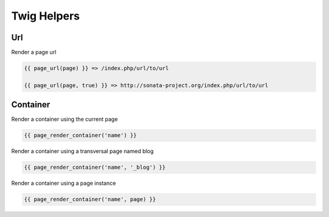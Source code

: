 Twig Helpers
============

Url
---

Render a page url

.. code-block:: jinja

    {{ page_url(page) }} => /index.php/url/to/url

    {{ page_url(page, true) }} => http://sonata-project.org/index.php/url/to/url


Container
---------

Render a container using the current page

.. code-block:: jinja

    {{ page_render_container('name') }}


Render a container using a transversal page named blog

.. code-block:: jinja

    {{ page_render_container('name', '_blog') }}


Render a container using a page instance

.. code-block:: jinja

    {{ page_render_container('name', page) }}